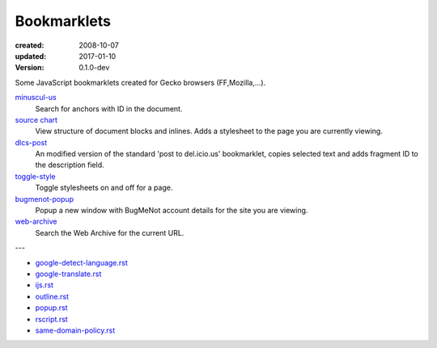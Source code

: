 Bookmarklets
============
:created: 2008-10-07
:updated: 2017-01-10
:version: 0.1.0-dev

Some JavaScript bookmarklets created for Gecko browsers (FF,Mozilla,...).

`minuscul-us <./minuscul-us>`_
   Search for anchors with ID in the document.

`source chart <./source-chart>`_
   View structure of document blocks and inlines.
   Adds a stylesheet to the page you are currently viewing.

`dlcs-post <./dlcs-post>`_
   An modified version of the standard 'post to del.icio.us' bookmarklet, copies selected text and adds fragment ID to the description field.

`toggle-style <./toggle-style>`_
   Toggle stylesheets on and off for a page.

`bugmenot-popup <./bugmenot-popup>`_
   Popup a new window with BugMeNot account details for the site you are viewing.

`web-archive <./web-archive>`_
   Search the Web Archive for the current URL.

---


- `google-detect-language.rst <google-detect-language>`_
- `google-translate.rst <google-translate>`_
- `ijs.rst <ijs>`_
- `outline.rst <outline>`_
- `popup.rst <popup>`_
- `rscript.rst <rscript>`_
- `same-domain-policy.rst <same-domain-policy>`_

.. - `mpe-toggle_width.rst <mpe-toggle_width>`_

